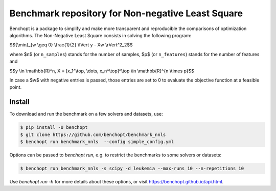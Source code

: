 Benchmark repository for Non-negative Least Square
==================================================

|Build Status| |Python 3.6+|

Benchopt is a package to simplify and make more transparent and
reproducible the comparisons of optimization algorithms.
The Non-Negative Least Square consists in solving the following program:


$${\\min}_{w \\geq 0} \\frac{1}{2} \\lVert y - Xw \\rVert^2_2$$

where $n$ (or ``n_samples``) stands for the number of samples, $p$ (or ``n_features``) stands for the number of features and

$$y \\in \\mathbb{R}^n, X = [x_1^\\top, \\dots, x_n^\\top]^\\top \\in \\mathbb{R}^{n \\times p}$$


In case a $w$ with negative entries is passed, those entries are set to 0 to evaluate the objective function at a feasible point.

Install
--------

To download and run the benchmark on a few solvers and datasets, use:

.. code-block::

   $ pip install -U benchopt
   $ git clone https://github.com/benchopt/benchmark_nnls
   $ benchopt run benchmark_nnls  --config simple_config.yml


Options can be passed to `benchopt run`, e.g. to restrict the benchmarks to some solvers or datasets:

.. code-block::

	$ benchopt run benchmark_nnls -s scipy -d leukemia --max-runs 10 --n-repetitions 10


Use `benchopt run -h` for more details about these options, or visit https://benchopt.github.io/api.html.


.. |Build Status| image:: https://github.com/benchopt/benchmark_nnls/actions/workflows/main.yml/badge.svg
   :target: https://github.com/benchopt/benchmark_nnls/actions
.. |Python 3.6+| image:: https://img.shields.io/badge/python-3.6%2B-blue
   :target: https://www.python.org/downloads/release/python-360/
